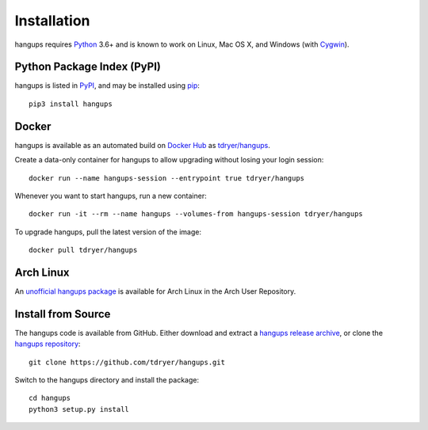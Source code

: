 Installation
============

hangups requires `Python`_ 3.6+ and is known to work on Linux, Mac OS X, and
Windows (with `Cygwin`_).

.. _Python: https://www.python.org/
.. _Cygwin: http://cygwin.com/

Python Package Index (PyPI)
---------------------------

hangups is listed in `PyPI`_, and may be installed using `pip`_::

  pip3 install hangups

.. _PyPI: https://pypi.python.org/pypi/hangups
.. _pip: https://pip.pypa.io/

Docker
------

hangups is available as an automated build on `Docker Hub`_ as
`tdryer/hangups`_.

.. _tdryer/hangups: https://registry.hub.docker.com/u/tdryer/hangups/

Create a data-only container for hangups to allow upgrading without losing your
login session::

  docker run --name hangups-session --entrypoint true tdryer/hangups

Whenever you want to start hangups, run a new container::

  docker run -it --rm --name hangups --volumes-from hangups-session tdryer/hangups

To upgrade hangups, pull the latest version of the image::

  docker pull tdryer/hangups

.. _Docker Hub: https://hub.docker.com/

Arch Linux
----------

An `unofficial hangups package`_ is available for Arch Linux in the Arch User
Repository.

.. _unofficial hangups package: https://aur.archlinux.org/packages/hangups-git

Install from Source
-------------------

The hangups code is available from GitHub. Either download and extract a
`hangups release archive`_, or clone the `hangups repository`_::

  git clone https://github.com/tdryer/hangups.git

Switch to the hangups directory and install the package::

  cd hangups
  python3 setup.py install

.. _hangups release archive: https://github.com/tdryer/hangups/releases
.. _hangups repository: https://github.com/tdryer/hangups

